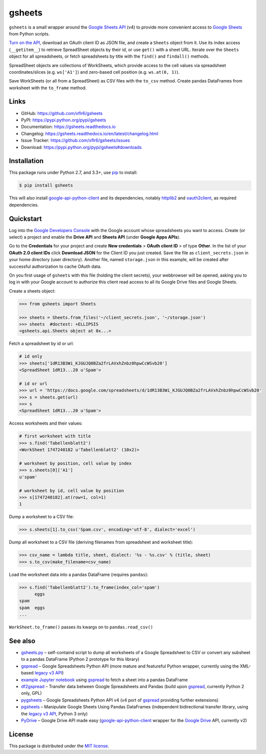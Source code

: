 gsheets
=======

|PyPI version| |License| |Supported Python| |Format| |Docs|

|Travis| |Coveralls|

``gsheets`` is a small wrapper around the `Google Sheets API`_ (v4) to provide
more convenient access to `Google Sheets`_ from Python scripts.

`Turn on the API`_, download an OAuth client ID as JSON file, and create a
``Sheets`` object from it. Use its index access (``__getitem__``) to retrieve
SpreadSheet objects by their id, or use ``get()`` with a sheet URL.
Iterate over the ``Sheets`` object for all spreadsheets, or fetch spreadsheets
by title with the ``find()`` and ``findall()`` methods.

SpreadSheet objects are collections of WorkSheets, which provide access to the
cell values via spreadsheet coordinates/slices (e.g. ``ws['A1']``) and
zero-based cell position (e.g. ``ws.at(0, 1)``).

Save WorkSheets (or all from a SpreadSheet) as CSV files with the ``to_csv``
method. Create pandas DataFrames from worksheet with the ``to_frame`` method.


Links
-----

- GitHub: https://github.com/xflr6/gsheets
- PyPI: https://pypi.python.org/pypi/gsheets
- Documentation: https://gsheets.readthedocs.io
- Changelog: https://gsheets.readthedocs.io/en/latest/changelog.html
- Issue Tracker: https://github.com/xflr6/gsheets/issues
- Download: https://pypi.python.org/pypi/gsheets#downloads


Installation
------------

This package runs under Python 2.7, and 3.3+, use pip_ to install:

.. code:: bash

    $ pip install gsheets

This will also install google-api-python-client_ and its dependencies, notably
httplib2_ and oauth2client_, as required dependencies.


Quickstart
----------

Log into the `Google Developers Console`_ with the Google account whose
spreadsheets you want to access. Create (or select) a project and enable the
**Drive API** and **Sheets API** (under **Google Apps APIs**).

Go to the **Credentials** for your project and create **New credentials** >
**OAuth client ID** > of type **Other**. In the list of your **OAuth 2.0 client
IDs** click **Download JSON** for the Client ID you just created. Save the
file as ``client_secrets.json`` in your home directory (user directory).
Another file, named ``storage.json`` in this example, will be created after
successful authorization to cache OAuth data.

On you first usage of ``gsheets`` with this file (holding the client secrets),
your webbrowser will be opened, asking you to log in with your Google account
to authorize this client read access to all its Google Drive files and Google
Sheets.

Create a sheets object:

.. code:: python

    >>> from gsheets import Sheets

    >>> sheets = Sheets.from_files('~/client_secrets.json', '~/storage.json')
    >>> sheets  #doctest: +ELLIPSIS
    <gsheets.api.Sheets object at 0x...>

Fetch a spreadsheet by id or url:

.. code:: python

    # id only
    >>> sheets['1dR13B3Wi_KJGUJQ0BZa2frLAVxhZnbz0hpwCcWSvb20']
    <SpreadSheet 1dR13...20 u'Spam'>

    # id or url
    >>> url = 'https://docs.google.com/spreadsheets/d/1dR13B3Wi_KJGUJQ0BZa2frLAVxhZnbz0hpwCcWSvb20'
    >>> s = sheets.get(url)  
    >>> s
    <SpreadSheet 1dR13...20 u'Spam'>

Access worksheets and their values:

.. code:: python

    # first worksheet with title
    >>> s.find('Tabellenblatt2')
    <WorkSheet 1747240182 u'Tabellenblatt2' (10x2)>

    # worksheet by position, cell value by index
    >>> s.sheets[0]['A1']
    u'spam'

    # worksheet by id, cell value by position
    >>> s[1747240182].at(row=1, col=1)
    1

Dump a worksheet to a CSV file:

.. code:: python

    >>> s.sheets[1].to_csv('Spam.csv', encoding='utf-8', dialect='excel')

Dump all worksheet to a CSV file (deriving filenames from spreadsheet and
worksheet title):

.. code:: python

    >>> csv_name = lambda title, sheet, dialect: '%s - %s.csv' % (title, sheet)
    >>> s.to_csv(make_filename=csv_name)

Load the worksheet data into a pandas DataFrame (requires ``pandas``):

.. code:: python

    >>> s.find('Tabellenblatt2').to_frame(index_col='spam')
          eggs
    spam      
    spam  eggs
    ...

``WorkSheet.to_frame()`` passes its kwargs on to ``pandas.read_csv()`` 


See also
--------

- gsheets.py_ |--| self-containd script to dump all worksheets of a Google
  Spreadsheet to CSV or convert any subsheet to a pandas DataFrame (Python 2
  prototype for this library)
- gspread_ |--| Google Spreadsheets Python API (more mature and featureful
  Python wrapper, currently using the XML-based `legacy v3 API`_)
- `example Jupyter notebook`_ using gspread_ to fetch a sheet into a pandas
  DataFrame
- df2gspread_ |--| Transfer data between Google Spreadsheets and Pandas (build
  upon gspread_, currently Python 2 only, GPL)
- pygsheets_ |--| Google Spreadsheets Python API v4 (v4 port of gspread_
  providing further extensions)
- pgsheets_ |--| Manipulate Google Sheets Using Pandas DataFrames (independent
  bidirectional transfer library, using the `legacy v3 API`_, Python 3 only)
- PyDrive_ |--| Google Drive API made easy (google-api-python-client_ wrapper
  for the `Google Drive`_ API, currently v2) 


License
-------

This package is distributed under the `MIT license`_.


.. _Google Sheets API: https://developers.google.com/sheets/
.. _Google Sheets: https://sheets.google.com
.. _Google Drive: https://drive.google.com
.. _Turn on the API: https://developers.google.com/sheets/quickstart/python#step_1_turn_on_the_api_name

.. _pip: https://pip.readthedocs.io
.. _google-api-python-client: https://pypi.python.org/pypi/google-api-python-client
.. _httplib2: https://pypi.python.org/pypi/httplib2
.. _oauth2client: https://pypi.python.org/pypi/oauth2client
.. _rsa: https://pypi.python.org/pypi/rsa

.. _Google Developers Console: https://console.developers.google.com

.. _gsheets.py: https://gist.github.com/xflr6/57508d28adec1cd3cd047032e8d81266
.. _gspread: https://pypi.python.org/pypi/gspread
.. _legacy v3 API: https://developers.google.com/google-apps/spreadsheets/
.. _example Jupyter notebook: https://gist.github.com/egradman/3b8140930aef97f9b0e4
.. _df2gspread: https://pypi.python.org/pypi/df2gspread
.. _pygsheets : https://pypi.python.org/pypi/pygsheets
.. _pgsheets: https://pypi.python.org/pypi/pgsheets
.. _PyDrive: https://pypi.python.org/pypi/PyDrive

.. _MIT license: https://opensource.org/licenses/MIT


.. |--| unicode:: U+2013


.. |PyPI version| image:: https://img.shields.io/pypi/v/gsheets.svg
    :target: https://pypi.python.org/pypi/gsheets
    :alt: Latest PyPI Version
.. |License| image:: https://img.shields.io/pypi/l/gsheets.svg
    :target: https://pypi.python.org/pypi/gsheets
    :alt: License
.. |Supported Python| image:: https://img.shields.io/pypi/pyversions/gsheets.svg
    :target: https://pypi.python.org/pypi/gsheets
    :alt: Supported Python Versions
.. |Format| image:: https://img.shields.io/pypi/format/gsheets.svg
    :target: https://pypi.python.org/pypi/gsheets
    :alt: Format
.. |Downloads| image:: https://img.shields.io/pypi/dm/gsheets.svg
    :target: https://pypi.python.org/pypi/gsheets
    :alt: Downloads
.. |Docs| image:: https://readthedocs.org/projects/gsheets/badge/?version=stable
    :target: https://gsheets.readthedocs.io/en/latest/
    :alt: Readthedocs
.. |Travis| image:: https://img.shields.io/travis/xflr6/gsheets.svg
   :target: https://travis-ci.org/xflr6/gsheets
   :alt: Travis
.. |Coveralls| image:: https://img.shields.io/coveralls/xflr6/gsheets.svg
   :target: https://coveralls.io/github/xflr6/gsheets
   :alt: Coveralls
